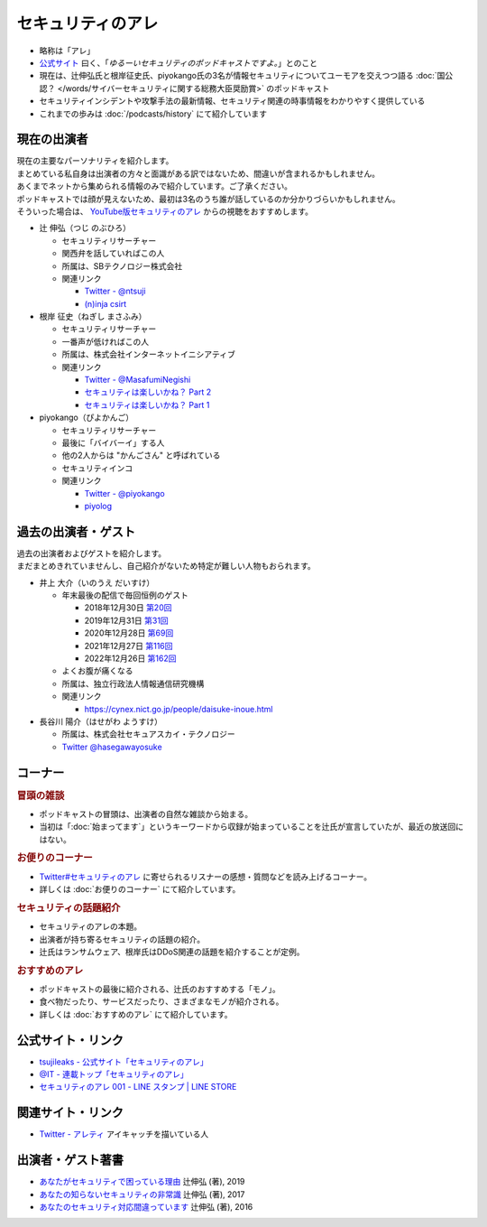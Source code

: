 セキュリティのアレ
==================
.. glossary::
  セキュリティのアレ : せ

.. glossary::
  アレ : あ

* 略称は「アレ」
* `公式サイト <https://www.tsujileaks.com/>`_ 曰く、「`ゆるーいセキュリティのポッドキャストですよ。`」とのこと
* 現在は、辻伸弘氏と根岸征史氏、piyokango氏の3名が情報セキュリティについてユーモアを交えつつ語る :doc:`国公認？ </words/サイバーセキュリティに関する総務大臣奨励賞>` のポッドキャスト
* セキュリティインシデントや攻撃手法の最新情報、セキュリティ関連の時事情報をわかりやすく提供している 
* これまでの歩みは :doc:`/podcasts/history` にて紹介しています

現在の出演者
--------------

| 現在の主要なパーソナリティを紹介します。
| まとめている私自身は出演者の方々と面識がある訳ではないため、間違いが含まれるかもしれません。
| あくまでネットから集められる情報のみで紹介しています。ご了承ください。

| ポッドキャストでは顔が見えないため、最初は3名のうち誰が話しているのか分かりづらいかもしれません。
| そういった場合は、 `YouTube版セキュリティのアレ <https://atmarkit.itmedia.co.jp/ait/subtop/features/ait/are.html>`_ からの視聴をおすすめします。

* 辻 伸弘（つじ のぶひろ）
  
  * セキュリティリサーチャー
  * 関西弁を話していればこの人
  * 所属は、SBテクノロジー株式会社
  * 関連リンク

    * `Twitter - @ntsuji <https://twitter.com/ntsuji>`_
    * `(n)inja csirt <https://csirt.ninja/>`_

* 根岸 征史（ねぎし まさふみ）

  * セキュリティリサーチャー
  * 一番声が低ければこの人
  * 所属は、株式会社インターネットイニシアティブ
  * 関連リンク

    * `Twitter - @MasafumiNegishi <https://twitter.com/MasafumiNegishi>`_
    * `セキュリティは楽しいかね？ Part 2 <https://negi.hatenablog.com/>`_ 
    * `セキュリティは楽しいかね？ Part 1 <https://ukky3.hatenablog.com/>`_

* piyokango（ぴよかんご）

  * セキュリティリサーチャー
  * 最後に「バイバーイ」する人
  * 他の2人からは "かんごさん" と呼ばれている
  * セキュリティインコ
  * 関連リンク

    * `Twitter - @piyokango <https://twitter.com/piyokango>`_
    * `piyolog <https://piyolog.hatenadiary.jp/>`_

過去の出演者・ゲスト
-----------------------

| 過去の出演者およびゲストを紹介します。
| まだまとめきれていませんし、自己紹介がないため特定が難しい人物もおられます。

* 井上 大介（いのうえ だいすけ）

  * 年末最後の配信で毎回恒例のゲスト

    * 2018年12月30日 `第20回 <https://www.tsujileaks.com/?p=510>`_
    * 2019年12月31日 `第31回 <https://www.tsujileaks.com/?p=563>`_
    * 2020年12月28日 `第69回 <https://www.tsujileaks.com/?p=780>`_
    * 2021年12月27日 `第116回 <https://www.tsujileaks.com/?p=1099>`_
    * 2022年12月26日 `第162回 <https://www.tsujileaks.com/?p=1381>`_

  * よくお腹が痛くなる
  * 所属は、独立行政法人情報通信研究機構
  * 関連リンク

    * https://cynex.nict.go.jp/people/daisuke-inoue.html

* 長谷川 陽介（はせがわ ようすけ）

  * 所属は、株式会社セキュアスカイ・テクノロジー
  * `Twitter @hasegawayosuke <https://twitter.com/hasegawayosuke>`_

コーナー
----------

.. rubric:: 冒頭の雑談

* ポッドキャストの冒頭は、出演者の自然な雑談から始まる。
* 当初は「:doc:`始まってます`」というキーワードから収録が始まっていることを辻氏が宣言していたが、最近の放送回にはない。

.. rubric:: お便りのコーナー

* `Twitter#セキュリティのアレ`_ に寄せられるリスナーの感想・質問などを読み上げるコーナー。
* 詳しくは :doc:`お便りのコーナー` にて紹介しています。

.. rubric:: セキュリティの話題紹介

* セキュリティのアレの本題。
* 出演者が持ち寄るセキュリティの話題の紹介。
* 辻氏はランサムウェア、根岸氏はDDoS関連の話題を紹介することが定例。

.. rubric:: おすすめのアレ

* ポッドキャストの最後に紹介される、辻氏のおすすめする「モノ」。
* 食べ物だったり、サービスだったり、さまざまなモノが紹介される。
* 詳しくは :doc:`おすすめのアレ` にて紹介しています。

公式サイト・リンク
--------------------
* `tsujileaks - 公式サイト「セキュリティのアレ」 <https://www.tsujileaks.com/>`_
* `@IT - 連載トップ「セキュリティのアレ」 <https://atmarkit.itmedia.co.jp/ait/subtop/features/ait/are.html>`_
* `セキュリティのアレ 001 - LINE スタンプ | LINE STORE <https://store.line.me/stickershop/product/22148222/ja>`_

関連サイト・リンク
-------------------
* `Twitter - アレティ <https://twitter.com/aren0_e>`_ アイキャッチを描いている人

出演者・ゲスト著書
--------------------------

* `あなたがセキュリティで困っている理由 <https://bookplus.nikkei.com/atcl/catalog/19/274070/>`_ 辻伸弘 (著), 2019
* `あなたの知らないセキュリティの非常識 <https://bookplus.nikkei.com/atcl/catalog/17/264340/>`_ 辻伸弘 (著), 2017
* `あなたのセキュリティ対応間違っています <https://bookplus.nikkei.com/atcl/catalog/16/257130/>`_ 辻伸弘 (著), 2016


.. _Twitter#セキュリティのアレ: https://twitter.com/search?q=%23%E3%82%BB%E3%82%AD%E3%83%A5%E3%83%AA%E3%83%86%E3%82%A3%E3%81%AE%E3%82%A2%E3%83%AC&src=typed_query&f=live
